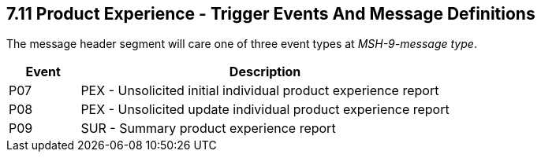 == 7.11 Product Experience - Trigger Events And Message Definitions

The message header segment will care one of three event types at _MSH-9-message type_.

[width="100%",cols="16%,84%",options="header",]
|===
|Event |Description
|P07 |PEX - Unsolicited initial individual product experience report
|P08 |PEX - Unsolicited update individual product experience report
|P09 |SUR - Summary product experience report
|===

